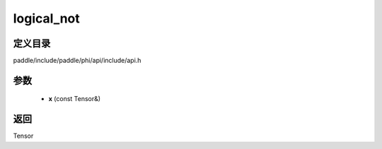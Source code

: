 .. _cn_api_paddle_experimental_logical_not:

logical_not
-------------------------------

.. cpp:function:: Tensor logical_not ( const Tensor & x ) ;


定义目录
:::::::::::::::::::::
paddle/include/paddle/phi/api/include/api.h

参数
:::::::::::::::::::::
	- **x** (const Tensor&)

返回
:::::::::::::::::::::
Tensor
